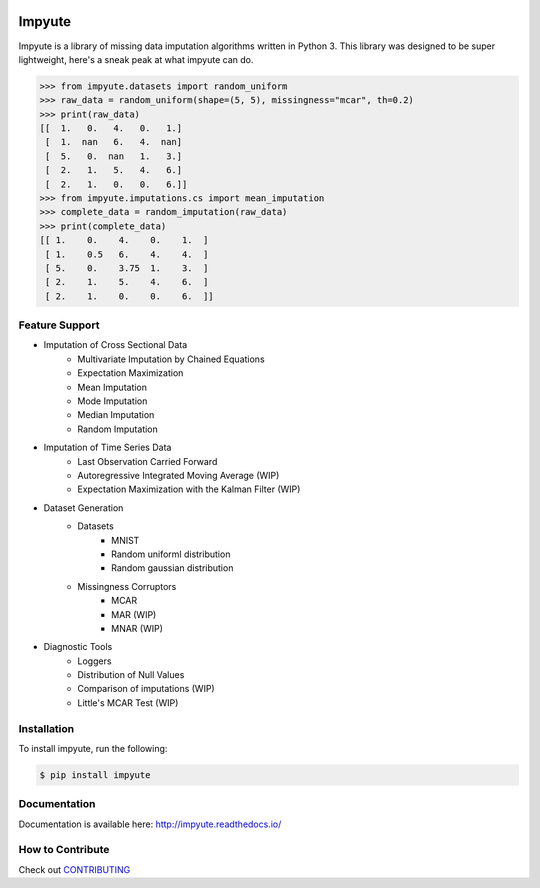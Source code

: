 .. image:: https://travis-ci.org/eltonlaw/impyute.svg?branch=master
    :target: https://travis-ci.org/eltonlaw/impyute

.. image:: https://img.shields.io/pypi/v/impyute.svg
    :target: https://pypi.python.org/pypi/impyute

Impyute
========

Impyute is a library of missing data imputation algorithms written in Python 3. This library was designed to be super lightweight, here's a sneak peak at what impyute can do. 

.. code-block:: python

    >>> from impyute.datasets import random_uniform
    >>> raw_data = random_uniform(shape=(5, 5), missingness="mcar", th=0.2)
    >>> print(raw_data)
    [[  1.   0.   4.   0.   1.]
     [  1.  nan   6.   4.  nan]
     [  5.   0.  nan   1.   3.]
     [  2.   1.   5.   4.   6.]
     [  2.   1.   0.   0.   6.]]
    >>> from impyute.imputations.cs import mean_imputation   
    >>> complete_data = random_imputation(raw_data) 
    >>> print(complete_data)
    [[ 1.    0.    4.    0.    1.  ]
     [ 1.    0.5   6.    4.    4.  ]
     [ 5.    0.    3.75  1.    3.  ]
     [ 2.    1.    5.    4.    6.  ]
     [ 2.    1.    0.    0.    6.  ]]

Feature Support
---------------

* Imputation of Cross Sectional Data
    * Multivariate Imputation by Chained Equations
    * Expectation Maximization
    * Mean Imputation
    * Mode Imputation
    * Median Imputation
    * Random Imputation
* Imputation of Time Series Data
    * Last Observation Carried Forward
    * Autoregressive Integrated Moving Average (WIP)
    * Expectation Maximization with the Kalman Filter (WIP)
* Dataset Generation
    * Datasets
        * MNIST
        * Random uniforml distribution
        * Random gaussian distribution
    * Missingness Corruptors
        * MCAR
        * MAR (WIP)
        * MNAR (WIP)
* Diagnostic Tools
    * Loggers
    * Distribution of Null Values
    * Comparison of imputations (WIP)
    * Little's MCAR Test (WIP)

Installation
------------

To install impyute, run the following:

.. code-block:: bash

    $ pip install impyute

Documentation
-------------

Documentation is available here: http://impyute.readthedocs.io/


How to Contribute
-----------------

Check out CONTRIBUTING_

.. _CONTRIBUTING: https://github.com/eltonlaw/impyute/blob/master/CONTRIBUTING.md



